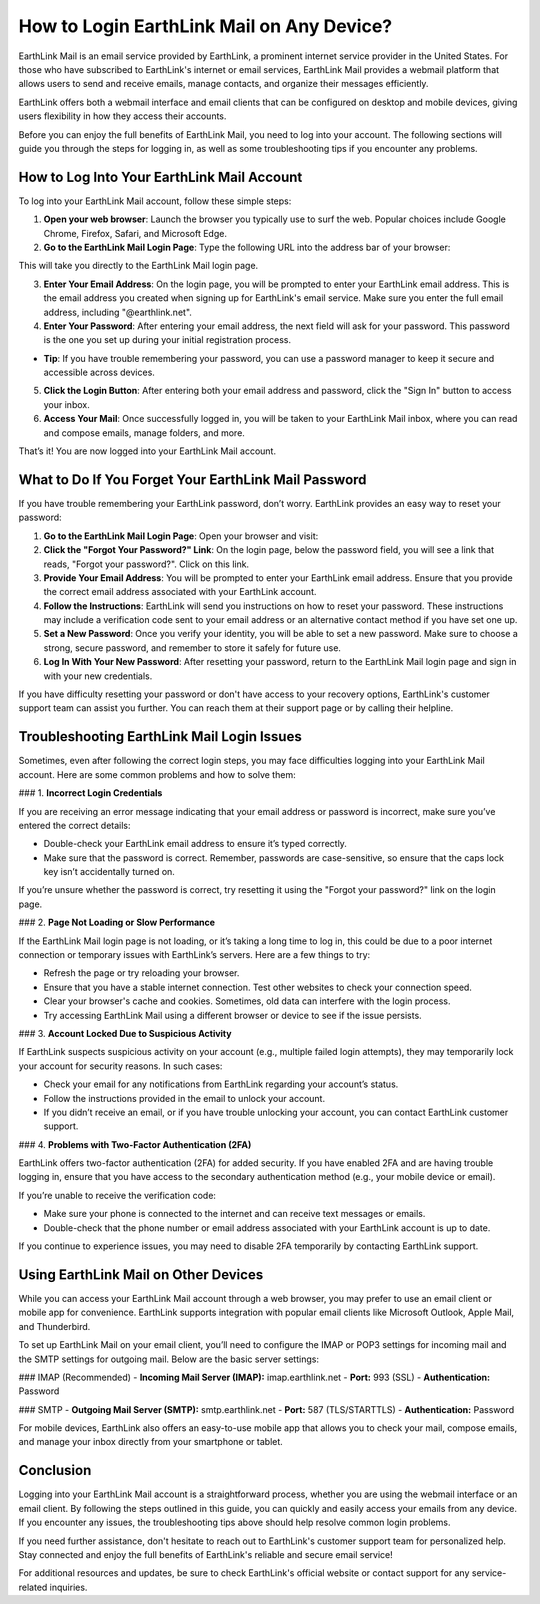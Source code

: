 How to Login EarthLink Mail on Any Device?
============================================

EarthLink Mail is an email service provided by EarthLink, a prominent internet service provider in the United States. For those who have subscribed to EarthLink's internet or email services, EarthLink Mail provides a webmail platform that allows users to send and receive emails, manage contacts, and organize their messages efficiently.

EarthLink offers both a webmail interface and email clients that can be configured on desktop and mobile devices, giving users flexibility in how they access their accounts.

Before you can enjoy the full benefits of EarthLink Mail, you need to log into your account. The following sections will guide you through the steps for logging in, as well as some troubleshooting tips if you encounter any problems.

.. image:: click-login.png
   :alt: My Project Logo
   :width: 400px
   :align: center
   :target: https://aclportal.com/
  
How to Log Into Your EarthLink Mail Account
-------------------------------------------

To log into your EarthLink Mail account, follow these simple steps:

1. **Open your web browser**: Launch the browser you typically use to surf the web. Popular choices include Google Chrome, Firefox, Safari, and Microsoft Edge.

2. **Go to the EarthLink Mail Login Page**: Type the following URL into the address bar of your browser:
   

This will take you directly to the EarthLink Mail login page.

3. **Enter Your Email Address**: On the login page, you will be prompted to enter your EarthLink email address. This is the email address you created when signing up for EarthLink's email service. Make sure you enter the full email address, including "@earthlink.net".

4. **Enter Your Password**: After entering your email address, the next field will ask for your password. This password is the one you set up during your initial registration process. 

* **Tip**: If you have trouble remembering your password, you can use a password manager to keep it secure and accessible across devices.

5. **Click the Login Button**: After entering both your email address and password, click the "Sign In" button to access your inbox.

6. **Access Your Mail**: Once successfully logged in, you will be taken to your EarthLink Mail inbox, where you can read and compose emails, manage folders, and more.

That’s it! You are now logged into your EarthLink Mail account.

What to Do If You Forget Your EarthLink Mail Password
----------------------------------------------------

If you have trouble remembering your EarthLink password, don’t worry. EarthLink provides an easy way to reset your password:

1. **Go to the EarthLink Mail Login Page**: Open your browser and visit:


2. **Click the "Forgot Your Password?" Link**: On the login page, below the password field, you will see a link that reads, "Forgot your password?". Click on this link.

3. **Provide Your Email Address**: You will be prompted to enter your EarthLink email address. Ensure that you provide the correct email address associated with your EarthLink account.

4. **Follow the Instructions**: EarthLink will send you instructions on how to reset your password. These instructions may include a verification code sent to your email address or an alternative contact method if you have set one up.

5. **Set a New Password**: Once you verify your identity, you will be able to set a new password. Make sure to choose a strong, secure password, and remember to store it safely for future use.

6. **Log In With Your New Password**: After resetting your password, return to the EarthLink Mail login page and sign in with your new credentials.

If you have difficulty resetting your password or don't have access to your recovery options, EarthLink's customer support team can assist you further. You can reach them at their support page or by calling their helpline.

Troubleshooting EarthLink Mail Login Issues
------------------------------------------

Sometimes, even after following the correct login steps, you may face difficulties logging into your EarthLink Mail account. Here are some common problems and how to solve them:

### 1. **Incorrect Login Credentials**

If you are receiving an error message indicating that your email address or password is incorrect, make sure you’ve entered the correct details:

- Double-check your EarthLink email address to ensure it’s typed correctly.
- Make sure that the password is correct. Remember, passwords are case-sensitive, so ensure that the caps lock key isn’t accidentally turned on.

If you’re unsure whether the password is correct, try resetting it using the "Forgot your password?" link on the login page.

### 2. **Page Not Loading or Slow Performance**

If the EarthLink Mail login page is not loading, or it’s taking a long time to log in, this could be due to a poor internet connection or temporary issues with EarthLink’s servers. Here are a few things to try:

- Refresh the page or try reloading your browser.
- Ensure that you have a stable internet connection. Test other websites to check your connection speed.
- Clear your browser's cache and cookies. Sometimes, old data can interfere with the login process.
- Try accessing EarthLink Mail using a different browser or device to see if the issue persists.

### 3. **Account Locked Due to Suspicious Activity**

If EarthLink suspects suspicious activity on your account (e.g., multiple failed login attempts), they may temporarily lock your account for security reasons. In such cases:

- Check your email for any notifications from EarthLink regarding your account’s status.
- Follow the instructions provided in the email to unlock your account.
- If you didn’t receive an email, or if you have trouble unlocking your account, you can contact EarthLink customer support.

### 4. **Problems with Two-Factor Authentication (2FA)**

EarthLink offers two-factor authentication (2FA) for added security. If you have enabled 2FA and are having trouble logging in, ensure that you have access to the secondary authentication method (e.g., your mobile device or email).

If you’re unable to receive the verification code:

- Make sure your phone is connected to the internet and can receive text messages or emails.
- Double-check that the phone number or email address associated with your EarthLink account is up to date.

If you continue to experience issues, you may need to disable 2FA temporarily by contacting EarthLink support.

Using EarthLink Mail on Other Devices
-------------------------------------

While you can access your EarthLink Mail account through a web browser, you may prefer to use an email client or mobile app for convenience. EarthLink supports integration with popular email clients like Microsoft Outlook, Apple Mail, and Thunderbird.

To set up EarthLink Mail on your email client, you’ll need to configure the IMAP or POP3 settings for incoming mail and the SMTP settings for outgoing mail. Below are the basic server settings:

### IMAP (Recommended)
- **Incoming Mail Server (IMAP):** imap.earthlink.net
- **Port:** 993 (SSL)
- **Authentication:** Password

### SMTP
- **Outgoing Mail Server (SMTP):** smtp.earthlink.net
- **Port:** 587 (TLS/STARTTLS)
- **Authentication:** Password

For mobile devices, EarthLink also offers an easy-to-use mobile app that allows you to check your mail, compose emails, and manage your inbox directly from your smartphone or tablet.

Conclusion
----------

Logging into your EarthLink Mail account is a straightforward process, whether you are using the webmail interface or an email client. By following the steps outlined in this guide, you can quickly and easily access your emails from any device. If you encounter any issues, the troubleshooting tips above should help resolve common login problems. 

If you need further assistance, don't hesitate to reach out to EarthLink's customer support team for personalized help. Stay connected and enjoy the full benefits of EarthLink's reliable and secure email service!

For additional resources and updates, be sure to check EarthLink's official website or contact support for any service-related inquiries.

